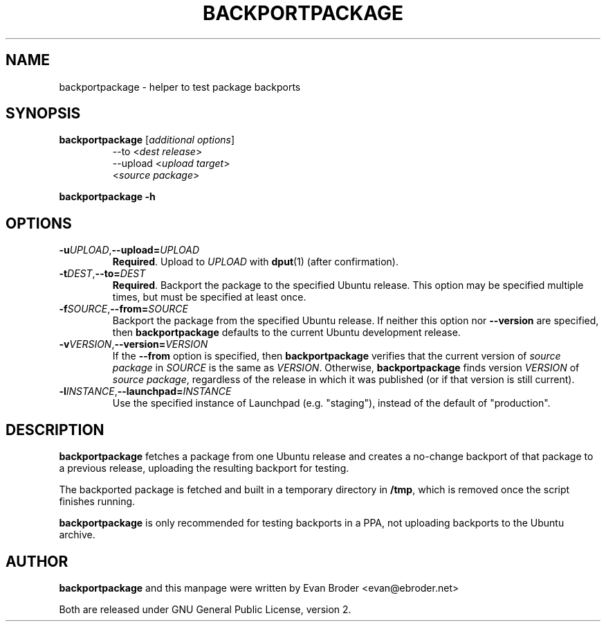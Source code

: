 .TH BACKPORTPACKAGE "1" "December 2010" "ubuntu-dev-tools"
.SH NAME
backportpackage \- helper to test package backports
.SH SYNOPSIS
.TP
.B backportpackage \fR[\fIadditional options\fR]
\-\-to <\fIdest release\fR>
.br
\-\-upload <\fIupload target\fR>
.br
<\fIsource package\fR>
.PP
.B backportpackage \-h
.SH OPTIONS
.TP
.BR \-u \fIUPLOAD\fR, \-\-upload=\fIUPLOAD\fR
\fBRequired\fR. Upload to \fIUPLOAD\fR with \fBdput\fR(1) (after
confirmation).
.TP
.BR \-t \fIDEST\fR, \-\-to=\fIDEST\fR
\fBRequired\fR. Backport the package to the specified Ubuntu
release. This option may be specified multiple times, but must be
specified at least once.
.TP
.BR \-f \fISOURCE\fR, \-\-from=\fISOURCE\fR
Backport the package from the specified Ubuntu release. If neither
this option nor \fB\-\-version\fR are specified, then
\fBbackportpackage\fR defaults to the current Ubuntu development
release.
.TP
.BR \-v \fIVERSION\fR, \-\-version=\fIVERSION\fR
If the \fB\-\-from\fR option is specified, then \fBbackportpackage\fR
verifies that the current version of \fIsource package\fR in
\fISOURCE\fR is the same as \fIVERSION\fR. Otherwise,
\fBbackportpackage\fR finds version \fIVERSION\fR of \fIsource
package\fR, regardless of the release in which it was published (or if
that version is still current).
.TP
.BR \-l \fIINSTANCE\fR, \-\-launchpad=\fIINSTANCE\fR
Use the specified instance of Launchpad (e.g. "staging"), instead of
the default of "production".
.SH DESCRIPTION
\fBbackportpackage\fR fetches a package from one Ubuntu release and
creates a no-change backport of that package to a previous release,
uploading the resulting backport for testing.
.PP
The backported package is fetched and built in a temporary directory
in \fB/tmp\fR, which is removed once the script finishes running.
.PP
\fBbackportpackage\fR is only recommended for testing backports in a
PPA, not uploading backports to the Ubuntu archive.
.SH AUTHOR
\fBbackportpackage\fR and this manpage were written by Evan Broder
<evan@ebroder.net>
.PP
Both are released under GNU General Public License, version 2.
